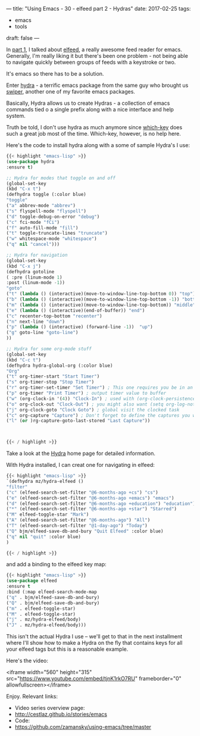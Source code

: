 ---
title: "Using Emacs - 30 - elfeed part 2 - Hydras"
date: 2017-02-25
tags:
- emacs
-  tools
draft: false
---

In [[http://cestlaz.github.io/posts/using-emacs-29%2520elfeed/][part 1]], I talked about [[https://github.com/skeeto/elfeed][elfeed]], a really awesome feed reader for
emacs. Generally, I'm really liking it but there's been one problem -
not being able to navigate quickly between groups of feeds with a
keystroke or two.

It's emacs so there has to be a solution.

Enter [[https://github.com/abo-abo/hydra][hydra]] - a terrific emacs package from the same guy who brought
us [[https://github.com/abo-abo/hydra][swiper]], another one of my favorite emacs packages.

Basically, Hydra allows us to create Hydras - a collection of emacs
commands tied o a single prefix along with a nice interface and help
system.

Truth be told, I don't use hydra as much anymore since [[https://github.com/justbur/emacs-which-key][which-key]]
does such a great job most of the time. Which-key, however, is no help
here.

Here's the code to install hydra along with a some of sample Hydra's
I use:

#+BEGIN_SRC emacs-lisp
{{< highlight "emacs-lisp" >}}
(use-package hydra
:ensure t)

;; Hydra for modes that toggle on and off
(global-set-key
(kbd "C-x t")
(defhydra toggle (:color blue)
"toggle"
("a" abbrev-mode "abbrev")
("s" flyspell-mode "flyspell")
("d" toggle-debug-on-error "debug")
("c" fci-mode "fCi")
("f" auto-fill-mode "fill")
("t" toggle-truncate-lines "truncate")
("w" whitespace-mode "whitespace")
("q" nil "cancel")))

;; Hydra for navigation
(global-set-key
(kbd "C-x j")
(defhydra gotoline
( :pre (linum-mode 1)
:post (linum-mode -1))
"goto"
("t" (lambda () (interactive)(move-to-window-line-top-bottom 0)) "top")
("b" (lambda () (interactive)(move-to-window-line-top-bottom -1)) "bottom")
("m" (lambda () (interactive)(move-to-window-line-top-bottom)) "middle")
("e" (lambda () (interactive)(end-of-buffer)) "end")
("c" recenter-top-bottom "recenter")
("n" next-line "down")
("p" (lambda () (interactive) (forward-line -1))  "up")
("g" goto-line "goto-line")
))

;; Hydra for some org-mode stuff
(global-set-key
(kbd "C-c t")
(defhydra hydra-global-org (:color blue)
"Org"
("t" org-timer-start "Start Timer")
("s" org-timer-stop "Stop Timer")
("r" org-timer-set-timer "Set Timer") ; This one requires you be in an orgmode doc, as it sets the timer for the header
("p" org-timer "Print Timer") ; output timer value to buffer
("w" (org-clock-in '(4)) "Clock-In") ; used with (org-clock-persistence-insinuate) (setq org-clock-persist t)
("o" org-clock-out "Clock-Out") ; you might also want (setq org-log-note-clock-out t)
("j" org-clock-goto "Clock Goto") ; global visit the clocked task
("c" org-capture "Capture") ; Don't forget to define the captures you want http://orgmode.org/manual/Capture.html
("l" (or )rg-capture-goto-last-stored "Last Capture"))



{{< / highlight >}}
#+END_SRC

Take a look at the [[https://github.com/abo-abo/hydra][Hydra]] home page for detailed information.

With Hydra installed, I can creat one for navigating in elfeed:

#+BEGIN_SRC emacs-lisp
{{< highlight "emacs-lisp" >}}
`(defhydra mz/hydra-elfeed ()
"filter"
("c" (elfeed-search-set-filter "@6-months-ago +cs") "cs")
("e" (elfeed-search-set-filter "@6-months-ago +emacs") "emacs")
("d" (elfeed-search-set-filter "@6-months-ago +education") "education")
("*" (elfeed-search-set-filter "@6-months-ago +star") "Starred")
("M" elfeed-toggle-star "Mark")
("A" (elfeed-search-set-filter "@6-months-ago") "All")
("T" (elfeed-search-set-filter "@1-day-ago") "Today")
("Q" bjm/elfeed-save-db-and-bury "Quit Elfeed" :color blue)
("q" nil "quit" :color blue)
)

{{< / highlight >}}
#+END_SRC

and add a binding to the elfeed key map:

#+BEGIN_SRC emacs-lisp
{{< highlight "emacs-lisp" >}}
(use-package elfeed
:ensure t
:bind (:map elfeed-search-mode-map
("q" . bjm/elfeed-save-db-and-bury)
("Q" . bjm/elfeed-save-db-and-bury)
("m" . elfeed-toggle-star)
("M" . elfeed-toggle-star)
("j" . mz/hydra-elfeed/body)
("J" . mz/hydra-elfeed/body)))

#+End_SRC

This isn't the actual Hydra I use -- we'll get to that in the next
installment where I'll show how to make a Hydra on the fly that
contains keys for all your elfeed tags but this is a reasonable example.

Here's the video:

<iframe width="560" height="315" src="https://www.youtube.com/embed/tjnK1rkO7RU" frameborder="0" allowfullscreen></iframe>

Enjoy.
Relevant links:
- Video series overview page:
- http://cestlaz.github.io/stories/emacs
- Code:
- [[https://github.com/zamansky/using-emacs/tree/master][https://github.com/zamansky/using-emacs/tree/master]]


